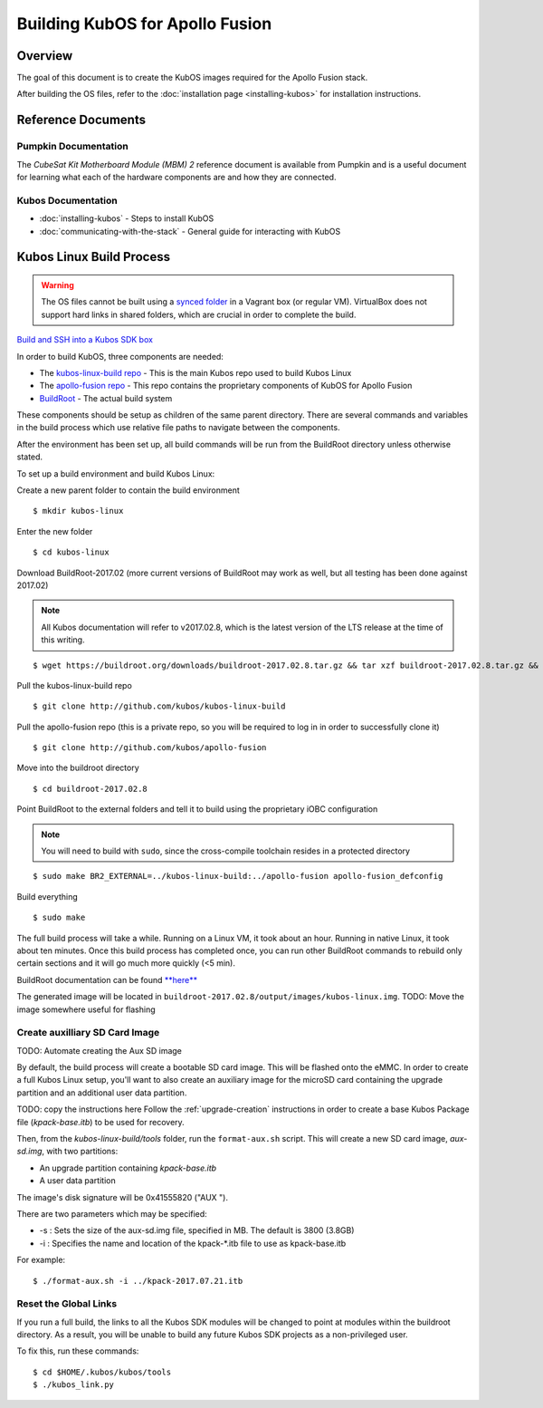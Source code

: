 Building KubOS for Apollo Fusion
================================

Overview
--------

The goal of this document is to create the KubOS images required for the Apollo Fusion stack.

After building the OS files, refer to the :doc:`installation page <installing-kubos>` for installation instructions.

Reference Documents
-------------------

Pumpkin Documentation
~~~~~~~~~~~~~~~~~~~~~

The :title:`CubeSat Kit Motherboard Module (MBM) 2` reference document
is available from Pumpkin and is a useful document for learning what 
each of the hardware components are and how they are connected.

Kubos Documentation
~~~~~~~~~~~~~~~~~~~

-  :doc:`installing-kubos` - Steps to install KubOS
-  :doc:`communicating-with-the-stack` - General guide for interacting with KubOS

Kubos Linux Build Process
-------------------------

.. warning::

    The OS files cannot be built using a `synced folder <https://www.vagrantup.com/docs/synced-folders/>`__ in a Vagrant box (or regular VM).
    VirtualBox does not support hard links in shared folders, which are crucial in order to complete
    the build.
    
`Build and SSH into a Kubos SDK box <http://docs.kubos.co/latest/installation-docs/sdk-installing.html>`__
    
In order to build KubOS, three components are needed:

- The `kubos-linux-build repo <https://github.com/kubos/kubos-linux-build>`__ - This is the main Kubos repo used to build Kubos Linux
- The `apollo-fusion repo <https://github.com/kubos/apollo-fusion>`__ - This repo contains the proprietary components of KubOS for Apollo Fusion
- `BuildRoot <https://buildroot.org/>`__ - The actual build system

These components should be setup as children of the same parent directory. 
There are several commands and variables in the build process which use relative file paths to navigate between the components.

After the environment has been set up, all build commands will be run from the BuildRoot directory unless otherwise stated.

To set up a build environment and build Kubos Linux:

Create a new parent folder to contain the build environment

::

    $ mkdir kubos-linux

Enter the new folder

::

    $ cd kubos-linux

Download BuildRoot-2017.02 (more current versions of BuildRoot may work as well,
but all testing has been done against 2017.02)

.. note:: All Kubos documentation will refer to v2017.02.8, which is the latest version of the LTS release at the time of this writing.

::

    $ wget https://buildroot.org/downloads/buildroot-2017.02.8.tar.gz && tar xzf buildroot-2017.02.8.tar.gz && rm buildroot-2017.02.8.tar.gz

Pull the kubos-linux-build repo

::

    $ git clone http://github.com/kubos/kubos-linux-build
    
Pull the apollo-fusion repo (this is a private repo, so you will be required to log in in order to successfully clone it)

::

    $ git clone http://github.com/kubos/apollo-fusion

Move into the buildroot directory

::

    $ cd buildroot-2017.02.8

Point BuildRoot to the external folders and tell it to build using the proprietary iOBC
configuration

.. note::

    You will need to build with ``sudo``, since the cross-compile toolchain resides in
    a protected directory

::

    $ sudo make BR2_EXTERNAL=../kubos-linux-build:../apollo-fusion apollo-fusion_defconfig

Build everything

::

    $ sudo make

The full build process will take a while. Running on a Linux VM, it took about
an hour. Running in native Linux, it took about ten minutes. Once this build
process has completed once, you can run other BuildRoot commands to rebuild
only certain sections and it will go much more quickly (<5 min).

BuildRoot documentation can be found
`**here** <https://buildroot.org/docs.html>`__

The generated image will be located in ``buildroot-2017.02.8/output/images/kubos-linux.img``.
TODO: Move the image somewhere useful for flashing

Create auxilliary SD Card Image
~~~~~~~~~~~~~~~~~~~~~~~~~~~~~~~

TODO: Automate creating the Aux SD image

By default, the build process will create a bootable SD card image. This will be flashed
onto the eMMC. In order to create a full Kubos Linux setup, you'll want to also create
an auxiliary image for the microSD card containing the upgrade partition and an additional
user data partition.

TODO: copy the instructions here
Follow the :ref:`upgrade-creation` instructions in order to create a base Kubos Package file
(`kpack-base.itb`) to be used for recovery.

Then, from the `kubos-linux-build/tools` folder, run the ``format-aux.sh`` script. 
This will create a new SD card image, `aux-sd.img`, with two partitions:

- An upgrade partition containing `kpack-base.itb`
- A user data partition

The image's disk signature will be 0x41555820 ("AUX ").

There are two parameters which may be specified:

-  -s : Sets the size of the aux-sd.img file, specified in MB. The default is 3800 (3.8GB)
-  -i : Specifies the name and location of the kpack-\*.itb file to use as kpack-base.itb

For example:

::

    $ ./format-aux.sh -i ../kpack-2017.07.21.itb


Reset the Global Links
~~~~~~~~~~~~~~~~~~~~~~

If you run a full build, the links to all the Kubos SDK modules will be changed to
point at modules within the buildroot directory. As a result, you will be unable
to build any future Kubos SDK projects as a non-privileged user.

To fix this, run these commands:

::

    $ cd $HOME/.kubos/kubos/tools
    $ ./kubos_link.py
    
